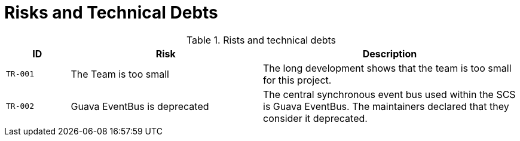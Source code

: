 [[section-technical-risks]]
= Risks and Technical Debts

ifndef::imagesdir[:imagesdir: ../images]

.Rists and technical debts
[cols="<.<5m,<.<15a,<.<20a",option="headers",frame="topbot",grid="rows"]
|===
| ID | Risk | Description

| [[TR001, TR-001 The team is too small]] TR-001
| The Team is too small
| The long development shows that the team is too small for this project.

| [[TR002, TR-002 Google Guava EventBus]] TR-002
| Guava EventBus is deprecated
| The central synchronous event bus used within the SCS is Guava EventBus.
The maintainers declared that they consider it deprecated.
|===
